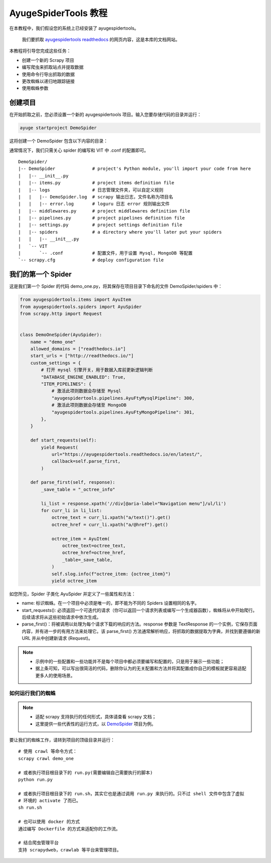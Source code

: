.. _intro-tutorial:

=======================
AyugeSpiderTools 教程
=======================

在本教程中，我们假设您的系统上已经安装了 ayugespidertools。

   我们要抓取 `ayugespidertools readthedocs`_ 的网页内容，这是本库的文档网站。

本教程将引导您完成这些任务：

- 创建一个新的 Scrapy 项目
- 编写爬虫来抓取站点并提取数据
- 使用命令行导出抓取的数据
- 更改蜘蛛以递归地跟踪链接
- 使用蜘蛛参数

创建项目
==========

在开始抓取之前，您必须设置一个新的 ayugespidertools 项目。输入您要存储代码的目录并运行：

.. code:: bash

   ayuge startproject DemoSpider

这将创建一个 DemoSpider 包含以下内容的目录：

通常情况下，我们只需关心 spider 的编写和 VIT 中 .conf 的配置即可。
::

   DemoSpider/
   |-- DemoSpider              # project's Python module, you'll import your code from here
   |   |-- __init__.py
   |   |-- items.py            # project items definition file
   |   |-- logs                # 日志管理文件夹，可以自定义规则
   |   |   |-- DemoSpider.log  # scrapy 输出日志，文件名称为项目名
   |   |   |-- error.log       # loguru 日志 error 规则输出文件
   |   |-- middlewares.py      # project middlewares definition file
   |   |-- pipelines.py        # project pipelines definition file
   |   |-- settings.py         # project settings definition file
   |   |-- spiders             # a directory where you'll later put your spiders
   |   |   |-- __init__.py
   |   `-- VIT
   |       `-- .conf           # 配置文件，用于设置 Mysql, MongoDB 等配置
   `-- scrapy.cfg              # deploy configuration file

我们的第一个 Spider
===================

这是我们第一个 Spider 的代码 demo_one.py，将其保存在项目目录下命名的文件 DemoSpider/spiders 中：

.. code-block:: python

   from ayugespidertools.items import AyuItem
   from ayugespidertools.spiders import AyuSpider
   from scrapy.http import Request


   class DemoOneSpider(AyuSpider):
       name = "demo_one"
       allowed_domains = ["readthedocs.io"]
       start_urls = ["http://readthedocs.io/"]
       custom_settings = {
           # 打开 mysql 引擎开关，用于数据入库前更新逻辑判断
           "DATABASE_ENGINE_ENABLED": True,
           "ITEM_PIPELINES": {
               # 激活此项则数据会存储至 Mysql
               "ayugespidertools.pipelines.AyuFtyMysqlPipeline": 300,
               # 激活此项则数据会存储至 MongoDB
               "ayugespidertools.pipelines.AyuFtyMongoPipeline": 301,
           },
       }

       def start_requests(self):
           yield Request(
               url="https://ayugespidertools.readthedocs.io/en/latest/",
               callback=self.parse_first,
           )

       def parse_first(self, response):
           _save_table = "_octree_info"

           li_list = response.xpath('//div[@aria-label="Navigation menu"]/ul/li')
           for curr_li in li_list:
               octree_text = curr_li.xpath("a/text()").get()
               octree_href = curr_li.xpath("a/@href").get()

               octree_item = AyuItem(
                   octree_text=octree_text,
                   octree_href=octree_href,
                   _table=_save_table,
               )
               self.slog.info(f"octree_item: {octree_item}")
               yield octree_item

如您所见，Spider 子类化 AyuSpider 并定义了一些属性和方法：

- name: 标识蜘蛛。在一个项目中必须是唯一的，即不能为不同的 Spiders 设置相同的名字。
- start_requests(): 必须返回一个可迭代的请求（你可以返回一个请求列表或编写一个生成器函数），蜘蛛将从中\
  开始爬行。后续请求将从这些初始请求中依次生成。
- parse_first()：将被调用以处理为每个请求下载的响应的方法。response 参数是 TextResponse 的一个实例，\
  它保存页面内容，并有进一步的有用方法来处理它。该 parse_first() 方法通常解析响应，将抓取的数据提取为字\
  典，并找到要遵循的新 URL 并从中创建新请求 (Request)。

.. note::

   - 示例中的一些配置和一些功能并不是每个项目中都必须要编写和配置的，只是用于展示一些功能；
   - 据上条可知，可以写出很简洁的代码，删除你认为的无关配置和方法并将其配置成你自己的模板就更容易适配更多\
     人的使用场景。


如何运行我们的蜘蛛
------------------

.. note::

   - 适配 scrapy 支持执行的任何形式，具体请查看 scrapy 文档；
   - 这里提供一些代表性的运行方式，以 `DemoSpider`_ 项目为例。

要让我们的蜘蛛工作，请转到项目的顶级目录并运行：
::

   # 使用 crawl 等命令方式：
   scrapy crawl demo_one

   # 或者执行项目根目录下的 run.py(需要编辑自己需要执行的脚本)
   python run.py

   # 或者执行项目根目录下的 run.sh，其实它也是通过调用 run.py 来执行的。只不过 shell 文件中包含了虚拟
   # 环境的 activate 了而已。
   sh run.sh

   # 也可以使用 docker 的方式
   通过编写 Dockerfile 的方式来适配你的工作流。

   # 结合爬虫管理平台
   支持 scrapydweb，crawlab 等平台来管理项目。

.. _ayugespidertools readthedocs: https://ayugespidertools.readthedocs.io/en/latest/
.. _DemoSpider: https://github.com/shengchenyang/DemoSpider
